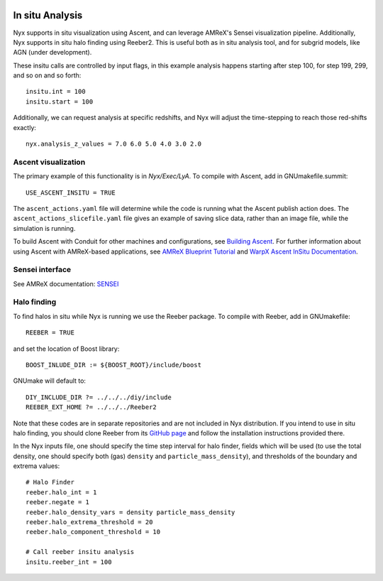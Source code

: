 
 .. role:: cpp(code)
    :language: c++

.. _InSitu:

In situ Analysis
================

Nyx supports in situ visualization using Ascent, and can leverage AMReX's Sensei visualization pipeline. Additionally, Nyx supports in situ halo finding using Reeber2. This is useful both as
in situ analysis tool, and for subgrid models, like AGN (under development).

These insitu calls are controlled by input flags, in this example analysis happens starting after step 100, for step 199, 299, and so on and so forth::

  insitu.int = 100
  insitu.start = 100

Additionally, we can request analysis at specific redshifts, and Nyx will adjust the time-stepping to reach those red-shifts exactly::

  nyx.analysis_z_values = 7.0 6.0 5.0 4.0 3.0 2.0

Ascent visualization
--------------------

The primary example of this functionality is in `Nyx/Exec/LyA`. To compile with Ascent, add in GNUmakefile.summit::

  USE_ASCENT_INSITU = TRUE

The ``ascent_actions.yaml`` file will determine while the code is running what the Ascent publish action does. The ``ascent_actions_slicefile.yaml`` file gives an example of saving slice data, rather than an image file, while the simulation is running.

To build Ascent with Conduit for other machines and configurations, see `Building Ascent <https://ascent.readthedocs.io/en/latest/BuildingAscent.html>`_. For further information about using Ascent with AMReX-based applications, see `AMReX Blueprint Tutorial <https://amrex-codes.github.io/amrex/tutorials_html/Blueprint_Tutorial.html>`_ and `WarpX Ascent InSitu Documentation <https://warpx.readthedocs.io/en/latest/visualization/ascent.html>`_. 

Sensei interface
----------------

See AMReX documentation: `SENSEI <https://amrex-codes.github.io/amrex/docs_html/Visualization.html#sensei>`_

Halo finding
------------

To find halos in situ while Nyx is running we use the Reeber package.
To compile with Reeber, add in GNUmakefile::

  REEBER = TRUE

and set the location of Boost library::

  BOOST_INLUDE_DIR := ${BOOST_ROOT}/include/boost

GNUmake will default to::

  DIY_INCLUDE_DIR ?= ../../../diy/include
  REEBER_EXT_HOME ?= ../../../Reeber2

Note that these codes are in separate repositories and are not included in Nyx distribution.
If you intend to use in situ halo finding, you should clone Reeber from its
`GitHub page <https://github.com/mrzv/reeber>`_ and follow the installation instructions provided there.

In the Nyx inputs file, one should specify the time step interval for halo finder, fields which will be
used (to use the total density, one should specify both (gas) ``density`` and ``particle_mass_density``),
and thresholds of the boundary and extrema values::

  # Halo Finder
  reeber.halo_int = 1
  reeber.negate = 1
  reeber.halo_density_vars = density particle_mass_density
  reeber.halo_extrema_threshold = 20
  reeber.halo_component_threshold = 10
  
  # Call reeber insitu analysis
  insitu.reeber_int = 100


.. _note:
  These instructions are based on Reeber hash 8a274d35a415f7b15d8308a30763f52c4eeb7c7b, diy hash 88eca5107935b2d50eb352d99a6b0ed109b9c31c, and Nyx hash 33006ce18b1f945053c05a7cade0f4aba63378b5
